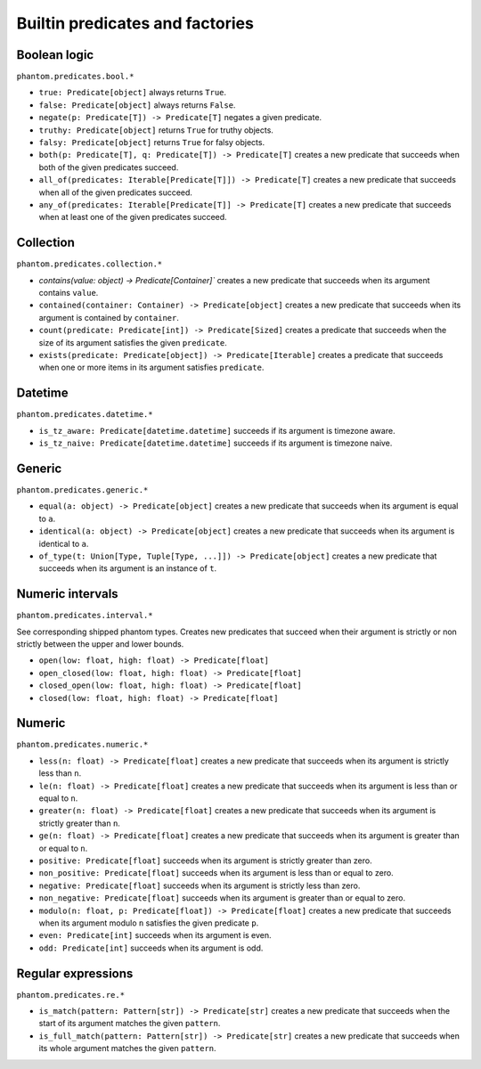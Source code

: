 Builtin predicates and factories
================================

Boolean logic
-------------

``phantom.predicates.bool.*``


* ``true: Predicate[object]`` always returns ``True``.
* ``false: Predicate[object]`` always returns ``False``.
* ``negate(p: Predicate[T]) -> Predicate[T]`` negates a given predicate.
* ``truthy: Predicate[object]`` returns ``True`` for truthy objects.
* ``falsy: Predicate[object]`` returns ``True`` for falsy objects.
* ``both(p: Predicate[T], q: Predicate[T]) -> Predicate[T]`` creates a new predicate
  that succeeds when both of the given predicates succeed.
* ``all_of(predicates: Iterable[Predicate[T]]) -> Predicate[T]`` creates a new predicate
  that succeeds when all of the given predicates succeed.
* ``any_of(predicates: Iterable[Predicate[T]] -> Predicate[T]`` creates a new predicate
  that succeeds when at least one of the given predicates succeed.

Collection
----------

``phantom.predicates.collection.*``

* `contains(value: object) -> Predicate[Container]`` creates a new predicate that
  succeeds when its argument contains ``value``.
* ``contained(container: Container) -> Predicate[object]`` creates a new predicate that
  succeeds when its argument is contained by ``container``.
* ``count(predicate: Predicate[int]) -> Predicate[Sized]`` creates a predicate that
  succeeds when the size of its argument satisfies the given ``predicate``.
* ``exists(predicate: Predicate[object]) -> Predicate[Iterable]`` creates a predicate
  that succeeds when one or more items in its argument satisfies ``predicate``.

Datetime
--------

``phantom.predicates.datetime.*``

* ``is_tz_aware: Predicate[datetime.datetime]`` succeeds if its argument is timezone
  aware.
* ``is_tz_naive: Predicate[datetime.datetime]`` succeeds if its argument is timezone
  naive.

Generic
-------

``phantom.predicates.generic.*``

* ``equal(a: object) -> Predicate[object]`` creates a new predicate that succeeds when
  its argument is equal to ``a``.
* ``identical(a: object) -> Predicate[object]`` creates a new predicate that succeeds
  when its argument is identical to ``a``.
* ``of_type(t: Union[Type, Tuple[Type, ...]]) -> Predicate[object]`` creates a new
  predicate that succeeds when its argument is an instance of ``t``.

Numeric intervals
-----------------

``phantom.predicates.interval.*``

See corresponding shipped phantom types. Creates new predicates that succeed when their
argument is strictly or non strictly between the upper and lower bounds.

* ``open(low: float, high: float) -> Predicate[float]``
* ``open_closed(low: float, high: float) -> Predicate[float]``
* ``closed_open(low: float, high: float) -> Predicate[float]``
* ``closed(low: float, high: float) -> Predicate[float]``

Numeric
-------

``phantom.predicates.numeric.*``

* ``less(n: float) -> Predicate[float]`` creates a new predicate that succeeds when its
  argument is strictly less than ``n``.
* ``le(n: float) -> Predicate[float]`` creates a new predicate that succeeds when its
  argument is less than or equal to ``n``.
* ``greater(n: float) -> Predicate[float]`` creates a new predicate that succeeds when
  its argument is strictly greater than ``n``.
* ``ge(n: float) -> Predicate[float]`` creates a new predicate that succeeds when its
  argument is greater than or equal to ``n``.
* ``positive: Predicate[float]`` succeeds when its argument is strictly greater than
  zero.
* ``non_positive: Predicate[float]`` succeeds when its argument is less than or equal to
  zero.
* ``negative: Predicate[float]`` succeeds when its argument is strictly less than zero.
* ``non_negative: Predicate[float]`` succeeds when its argument is greater than or equal
  to zero.
* ``modulo(n: float, p: Predicate[float]) -> Predicate[float]`` creates a new predicate
  that succeeds when its argument modulo ``n`` satisfies the given predicate ``p``.
* ``even: Predicate[int]`` succeeds when its argument is even.
* ``odd: Predicate[int]`` succeeds when its argument is odd.

Regular expressions
-------------------

``phantom.predicates.re.*``

* ``is_match(pattern: Pattern[str]) -> Predicate[str]`` creates a new predicate that
  succeeds when the start of its argument matches the given ``pattern``.
* ``is_full_match(pattern: Pattern[str]) -> Predicate[str]`` creates a new predicate
  that succeeds when its whole argument matches the given ``pattern``.


